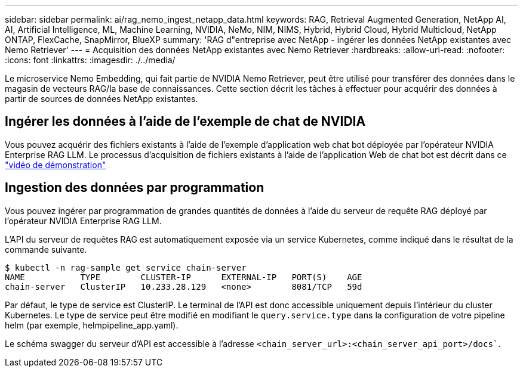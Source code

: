 ---
sidebar: sidebar 
permalink: ai/rag_nemo_ingest_netapp_data.html 
keywords: RAG, Retrieval Augmented Generation, NetApp AI, AI, Artificial Intelligence, ML, Machine Learning, NVIDIA, NeMo, NIM, NIMS, Hybrid, Hybrid Cloud, Hybrid Multicloud, NetApp ONTAP, FlexCache, SnapMirror, BlueXP 
summary: 'RAG d"entreprise avec NetApp - ingérer les données NetApp existantes avec Nemo Retriever' 
---
= Acquisition des données NetApp existantes avec Nemo Retriever
:hardbreaks:
:allow-uri-read: 
:nofooter: 
:icons: font
:linkattrs: 
:imagesdir: ./../media/


[role="lead"]
Le microservice Nemo Embedding, qui fait partie de NVIDIA Nemo Retriever, peut être utilisé pour transférer des données dans le magasin de vecteurs RAG/la base de connaissances. Cette section décrit les tâches à effectuer pour acquérir des données à partir de sources de données NetApp existantes.



== Ingérer les données à l'aide de l'exemple de chat de NVIDIA

Vous pouvez acquérir des fichiers existants à l'aide de l'exemple d'application web chat bot déployée par l'opérateur NVIDIA Enterprise RAG LLM. Le processus d'acquisition de fichiers existants à l'aide de l'application Web de chat bot est décrit dans ce link:https://netapp.hosted.panopto.com/Panopto/Pages/Viewer.aspx?id=f718b504-d89b-497e-bd25-b13400d0bfbf&start=57["vidéo de démonstration"]



== Ingestion des données par programmation

Vous pouvez ingérer par programmation de grandes quantités de données à l'aide du serveur de requête RAG déployé par l'opérateur NVIDIA Enterprise RAG LLM.

L'API du serveur de requêtes RAG est automatiquement exposée via un service Kubernetes, comme indiqué dans le résultat de la commande suivante.

[source]
----
$ kubectl -n rag-sample get service chain-server
NAME           TYPE        CLUSTER-IP      EXTERNAL-IP   PORT(S)    AGE
chain-server   ClusterIP   10.233.28.129   <none>        8081/TCP   59d
----
Par défaut, le type de service est ClusterIP. Le terminal de l'API est donc accessible uniquement depuis l'intérieur du cluster Kubernetes. Le type de service peut être modifié en modifiant le `query.service.type` dans la configuration de votre pipeline helm (par exemple, helmpipeline_app.yaml).

Le schéma swagger du serveur d'API est accessible à l'adresse `<chain_server_url>:<chain_server_api_port>/docs``.
